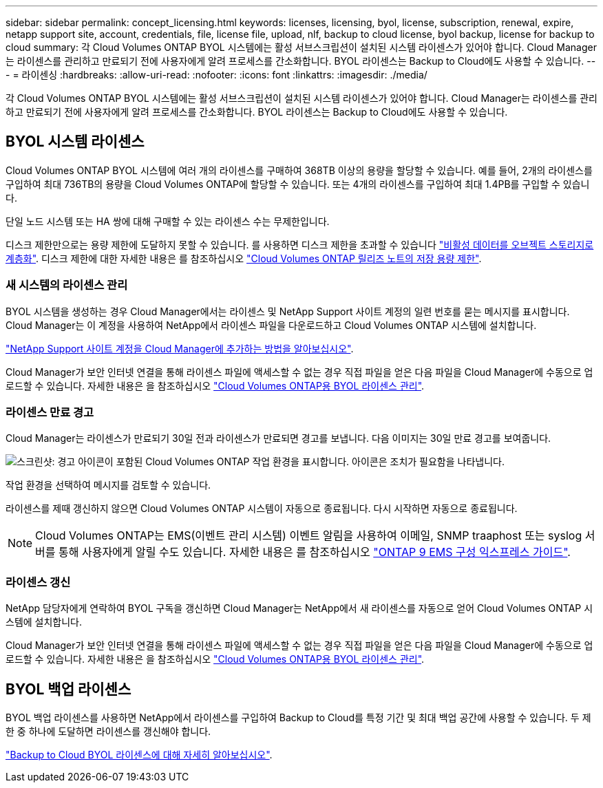 ---
sidebar: sidebar 
permalink: concept_licensing.html 
keywords: licenses, licensing, byol, license, subscription, renewal, expire, netapp support site, account, credentials, file, license file, upload, nlf, backup to cloud license, byol backup, license for backup to cloud 
summary: 각 Cloud Volumes ONTAP BYOL 시스템에는 활성 서브스크립션이 설치된 시스템 라이센스가 있어야 합니다. Cloud Manager는 라이센스를 관리하고 만료되기 전에 사용자에게 알려 프로세스를 간소화합니다. BYOL 라이센스는 Backup to Cloud에도 사용할 수 있습니다. 
---
= 라이센싱
:hardbreaks:
:allow-uri-read: 
:nofooter: 
:icons: font
:linkattrs: 
:imagesdir: ./media/


[role="lead"]
각 Cloud Volumes ONTAP BYOL 시스템에는 활성 서브스크립션이 설치된 시스템 라이센스가 있어야 합니다. Cloud Manager는 라이센스를 관리하고 만료되기 전에 사용자에게 알려 프로세스를 간소화합니다. BYOL 라이센스는 Backup to Cloud에도 사용할 수 있습니다.



== BYOL 시스템 라이센스

Cloud Volumes ONTAP BYOL 시스템에 여러 개의 라이센스를 구매하여 368TB 이상의 용량을 할당할 수 있습니다. 예를 들어, 2개의 라이센스를 구입하여 최대 736TB의 용량을 Cloud Volumes ONTAP에 할당할 수 있습니다. 또는 4개의 라이센스를 구입하여 최대 1.4PB를 구입할 수 있습니다.

단일 노드 시스템 또는 HA 쌍에 대해 구매할 수 있는 라이센스 수는 무제한입니다.

디스크 제한만으로는 용량 제한에 도달하지 못할 수 있습니다. 를 사용하면 디스크 제한을 초과할 수 있습니다 link:concept_data_tiering.html["비활성 데이터를 오브젝트 스토리지로 계층화"]. 디스크 제한에 대한 자세한 내용은 를 참조하십시오 https://docs.netapp.com/us-en/cloud-volumes-ontap/["Cloud Volumes ONTAP 릴리즈 노트의 저장 용량 제한"^].



=== 새 시스템의 라이센스 관리

BYOL 시스템을 생성하는 경우 Cloud Manager에서는 라이센스 및 NetApp Support 사이트 계정의 일련 번호를 묻는 메시지를 표시합니다. Cloud Manager는 이 계정을 사용하여 NetApp에서 라이센스 파일을 다운로드하고 Cloud Volumes ONTAP 시스템에 설치합니다.

link:task_adding_nss_accounts.html["NetApp Support 사이트 계정을 Cloud Manager에 추가하는 방법을 알아보십시오"].

Cloud Manager가 보안 인터넷 연결을 통해 라이센스 파일에 액세스할 수 없는 경우 직접 파일을 얻은 다음 파일을 Cloud Manager에 수동으로 업로드할 수 있습니다. 자세한 내용은 을 참조하십시오 link:task_managing_licenses.html["Cloud Volumes ONTAP용 BYOL 라이센스 관리"].



=== 라이센스 만료 경고

Cloud Manager는 라이센스가 만료되기 30일 전과 라이센스가 만료되면 경고를 보냅니다. 다음 이미지는 30일 만료 경고를 보여줍니다.

image:screenshot_warning.gif["스크린샷: 경고 아이콘이 포함된 Cloud Volumes ONTAP 작업 환경을 표시합니다. 아이콘은 조치가 필요함을 나타냅니다."]

작업 환경을 선택하여 메시지를 검토할 수 있습니다.

라이센스를 제때 갱신하지 않으면 Cloud Volumes ONTAP 시스템이 자동으로 종료됩니다. 다시 시작하면 자동으로 종료됩니다.


NOTE: Cloud Volumes ONTAP는 EMS(이벤트 관리 시스템) 이벤트 알림을 사용하여 이메일, SNMP traaphost 또는 syslog 서버를 통해 사용자에게 알릴 수도 있습니다. 자세한 내용은 를 참조하십시오 http://docs.netapp.com/ontap-9/topic/com.netapp.doc.exp-ems/home.html["ONTAP 9 EMS 구성 익스프레스 가이드"^].



=== 라이센스 갱신

NetApp 담당자에게 연락하여 BYOL 구독을 갱신하면 Cloud Manager는 NetApp에서 새 라이센스를 자동으로 얻어 Cloud Volumes ONTAP 시스템에 설치합니다.

Cloud Manager가 보안 인터넷 연결을 통해 라이센스 파일에 액세스할 수 없는 경우 직접 파일을 얻은 다음 파일을 Cloud Manager에 수동으로 업로드할 수 있습니다. 자세한 내용은 을 참조하십시오 link:task_managing_licenses.html["Cloud Volumes ONTAP용 BYOL 라이센스 관리"].



== BYOL 백업 라이센스

BYOL 백업 라이센스를 사용하면 NetApp에서 라이센스를 구입하여 Backup to Cloud를 특정 기간 및 최대 백업 공간에 사용할 수 있습니다. 두 제한 중 하나에 도달하면 라이센스를 갱신해야 합니다.

link:concept_backup_to_cloud.html#cost["Backup to Cloud BYOL 라이센스에 대해 자세히 알아보십시오"].
